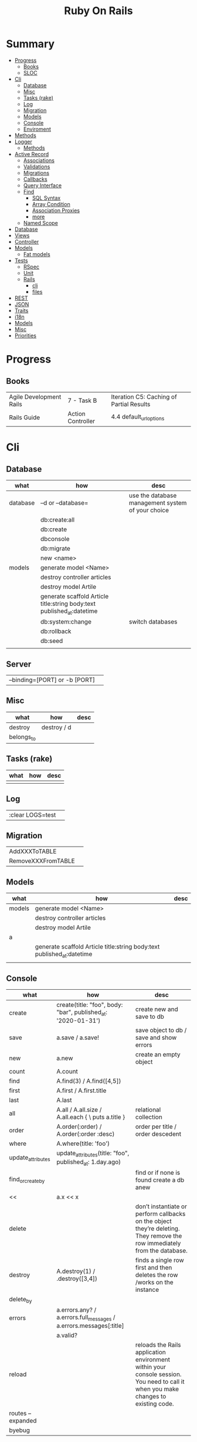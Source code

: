 #+TITLE: Ruby On Rails

* Summary
    :PROPERTIES:
    :TOC:      :include all :depth 3 :ignore this
    :END:
  :CONTENTS:
  - [[#progress][Progress]]
    - [[#books][Books]]
    - [[#sloc][SLOC]]
  - [[#cli][Cli]]
    - [[#database][Database]]
    - [[#misc][Misc]]
    - [[#tasks-rake][Tasks (rake)]]
    - [[#log][Log]]
    - [[#migration][Migration]]
    - [[#models][Models]]
    - [[#console][Console]]
    - [[#enviroment][Enviroment]]
  - [[#methods][Methods]]
  - [[#logger][Logger]]
    - [[#methods][Methods]]
  - [[#active-record][Active Record]]
    - [[#associations][Associations]]
    - [[#validations][Validations]]
    - [[#migrations][Migrations]]
    - [[#callbacks][Callbacks]]
    - [[#query-interface][Query Interface]]
    - [[#find][Find]]
      - [[#sql-syntax][SQL Syntax]]
      - [[#array-condition][Array Condition]]
      - [[#association-proxies][Association Proxies]]
      - [[#more][more]]
    - [[#named-scope][Named Scope]]
  - [[#database][Database]]
  - [[#views][Views]]
  - [[#controller][Controller]]
  - [[#models][Models]]
    - [[#fat-models][Fat models]]
  - [[#tests][Tests]]
    - [[#rspec][RSpec]]
    - [[#unit][Unit]]
    - [[#rails][Rails]]
      - [[#cli][cli]]
      - [[#files][files]]
  - [[#rest][REST]]
  - [[#json][JSON]]
  - [[#traits][Traits]]
  - [[#i18n][i18n]]
  - [[#models][Models]]
  - [[#misc][Misc]]
  - [[#priorities][Priorities]]
  :END:
* Progress
** Books
|                         |                   |                                          |
|-------------------------+-------------------+------------------------------------------|
| Agile Development Rails | 7 - Task B        | Iteration C5: Caching of Partial Results |
| Rails Guide             | Action Controller | 4.4 default_url_options                  |

* Cli
** Database
| what     | how                                                                    | desc                                              |
|----------+------------------------------------------------------------------------+---------------------------------------------------|
| database | –d or --database=                                                      | use the database management system of your choice |
|          | db:create:all                                                          |                                                   |
|          | db:create                                                              |                                                   |
|          | dbconsole                                                              |                                                   |
|          | db:migrate                                                             |                                                   |
|          | new <name>                                                             |                                                   |
| models   | generate model <Name>                                                  |                                                   |
|          | destroy controller articles                                            |                                                   |
|          | destroy model Artile                                                   |                                                   |
|          | generate scaffold Article title:string body:text published_at:datetime |                                                   |
|          | db:system:change                                                       | switch databases                                  |
|          | db:rollback                                                            |                                                   |
|          | db:seed                                                                |                                                   |
|          |                                                                        |                                                   |
** Server
|                               |   |
|-------------------------------+---|
| --binding=[PORT] or -b [PORT] |   |


** Misc
| what       | how         | desc |
|------------+-------------+------|
| destroy    | destroy / d |      |
| belongs_to |             |      |

** Tasks (rake)
| what | how | desc |
|------+-----+------|
|      |     |      |

** Log
|                  |   |
|------------------+---|
| :clear LOGS=test |   |

** Migration
|                    |   |
|--------------------+---|
| AddXXXToTABLE      |   |
| RemoveXXXFromTABLE |   |

** Models
| what   | how                                                                    | desc |
|--------+------------------------------------------------------------------------+------|
| models | generate model <Name>                                                  |      |
|        | destroy controller articles                                            |      |
|        | destroy model Artile                                                   |      |
| a      |                                                                        |      |
|        | generate scaffold Article title:string body:text published_at:datetime |      |
|        |                                                                        |      |

** Console
| what              | how                                                                | desc                                                                                                                               |
|-------------------+--------------------------------------------------------------------+------------------------------------------------------------------------------------------------------------------------------------|
| create            | create(title: "foo", body: "bar", published_at: '2020-01-31')      | create new and save to db                                                                                                          |
| save              | a.save  / a.save!                                                  | save object to db / save and show errors                                                                                           |
| new               | a.new                                                              | create an empty object                                                                                                             |
| count             | A.count                                                            |                                                                                                                                    |
| find              | A.find(3) / A.find([4,5])                                          |                                                                                                                                    |
| first             | A.first   / A.first.title                                          |                                                                                                                                    |
| last              | A.last                                                             |                                                                                                                                    |
| all               | A.all / A.all.size / A.all.each { \a\ puts a.title }               | relational collection                                                                                                              |
| order             | A.order(:order) / A.order(:order :desc)                            | order per title / order descedent                                                                                                  |
| where             | A.where(title: 'foo')                                              |                                                                                                                                    |
| update_attributes | update_attributes(title: "foo", published_at: 1.day.ago)           |                                                                                                                                    |
| find_or_create_by |                                                                    | find or if none is found create a db anew                                                                                          |
| <<                | a.x << x                                                           |                                                                                                                                    |
| delete            |                                                                    | don’t instantiate or perform callbacks on the object they’re deleting. They remove the row immediately from the database.          |
| destroy           | A.destroy(1) / .destroy([3,4])                                     | finds a single row first and then deletes the row /works on the instance                                                           |
| delete_by         |                                                                    |                                                                                                                                    |
| errors            | a.errors.any? / a.errors.full_messages / a.errors.messages[:title] |                                                                                                                                    |
|                   | a.valid?                                                           |                                                                                                                                    |
| reload            |                                                                    | reloads the Rails application environment within your console session. You need to call it when you make changes to existing code. |
| routes --expanded |                                                                    |                                                                                                                                    |
| byebug            |                                                                    |                                                                                                                                    |

** Enviroment
|                      |                                                                          |
|----------------------+--------------------------------------------------------------------------|
| RAILS_ENV=production |                                                                          |
| dev:cache            | toggle caching on and off in the development environment(restart server) |
|                      |                                                                          |

* Bin
** run
correctly forward port in a docker/wm setup
#+begin_src shell
#!/usr/bin/env bash
set -e

# We must bind to 0.0.0.0 inside a
# Docker container or the port won't forward
bin/rails server --binding=0.0.0.0
#+end_src
** setup

* Methods
|        |                                            |
|--------+--------------------------------------------|
| where  | returns an array of results                |
| findby | returns either an existing LineItem or nil |
|        |                                            |

* Logger
- live log feed: tail -f log/development.log
-  Every controller has a logger attribute.
** Methods
|       |   |
|-------+---|
| error |   |
| debug |   |
| warn  |   |

#+begin_src ruby
Rails.logger.debug "This will only show in development"
Rails.logger.warn "This will show in all environments"
#+end_src

* Debugging

** Views


** <% console %>
 abre um console na página que vc coloca <% console %> aí vc pode chamar as variáveis daquela página pra entender o que tá rolando
#+begin_src ruby
<% console %>
#+end_src

* Active Record
- Single-Table Inheritance
** Associations
|                         |                                        |
|-------------------------+----------------------------------------|
| has_many                |                                        |
| has_one                 |                                        |
| belongs_to              | goes in the class with the foreign key |
| many_to_many            |                                        |
| has_and_belongs_to_many |                                        |
** Validations
** Migrations
** Callbacks
     - before_create
     - after_create
     - before_save
     - after_save
     - before_destroy
     - after_destroy
** Query Interface
** Find
*** SQL Syntax
      #+begin_src ruby
      Obj.where(title: 'AwesomeWM is really awesome')
      #+end_src

*** Array Condition
      #+begin_src ruby
      Article.where("published_at < ?", Time.now)
      Article.where("published_at < ?", Time.now).to_sql # inspect the issued SQL statement

      Article.where("title LIKE :search OR body LIKE :search", {search: '%association%'})
      #+end_src

*** Association Proxies
      - Chain together multiple calls to Active Record
      #+begin_src ruby

      #+end_src
*** more
      #+begin_src ruby
      Article.order("published_at DESC")
      Article.limit(1)
      Article.joins(:comments)
      Article.includes(:comments)
      Article.order("title DESC").limit(2)
      #+end_src
** Named Scope
     #+begin_src ruby
     scope :published, -> { where.not(published_at: nil) }
     scope :draft, -> { where(published_at: nil) }
     #+end_src
* Action Cable
** concept
- create a channel, broadcast some data, and receive the data.
- support multiple streams
** cli
|                          |                 |
|--------------------------+-----------------|
| generate channels <name> | in /app/channel |
|                          |                 |

* Database
    | it    | desc                                                     |
    |-------+----------------------------------------------------------|
    | seeds | which defines some data you always need in your database |
    |       |                                                          |
* Views
* Controller
* Models
** Fat models
     An intelligent model like this is often called fat. Instead of performing model-related logic in
     other places (i.e., in controllers or views), you keep it in the model, thus making it fat. This
     makes your models easier to work with and helps your code stay DRY.
* Tests
** RSpec
** Unit
** Rails
*** cli
      |                  |   |
      |------------------+---|
      | test             |   |
      | test:controllers |   |
*** files
      |                 |             |
      |-----------------+-------------|
      | assert_select   | integration |
      | assert_response |             |

* REST
* JSON
* Traits
    - Active Records: Ruby object-relational mapping (ORM) library
    - root_path
* i18n
    - i18n.t()
    - i18n.l()
* Models
    | what   | $ | ...         |
    |--------+---+-------------|
    | Models |   | Camel-Cased |
    |        |   |             |
* Direnv

Guix + Direnv example file
#+begin_src shell
use guix --ad-hoc nss-certs gawk git \
    ruby@3.0 libyaml \
    libsass gcc-toolchain \
    node sqlite
# ===================================================

# * GUIX
# Direnv do not set $GUIX_ENVIRONMENT
export GUIX_ENVIRONMENT="$(echo $LIBRARY_PATH | gawk -F '/lib' '{print $1}')"

# * RUNTIME LIBRARIES
# needed by Rails toolings.
# gcc-toolchain complains if $LD_LIBRARY_PATH is set
# export LD_LIBRARY_PATH="$GUIX_ENVIRONMENT/lib"

# SSL AUTH
# gems need this.
export SSL_CERT_FILE="$GUIX_ENVIRONMENT/etc/ssl/certs/ca-certificates.crt"
# ===================================================

# * GEM
# Install gems locally
export GEM_HOME=$PWD/.gems
export GEM_PATH=$GEM_HOME:$GEM_PATH
export PATH=$GEM_HOME/bin:$PATH
# ===================================================

# * NPM
# Install npm packages locally
export NPM_CONFIG_PREFIX="$PWD/.npm"
export NPM_CONFIG_USERCONFIG="$PWD/.npm/config"
export NPM_CONFIG_CACHE="$PWD/.npm/cache"
export NPM_CONFIG_TMP="$PWD/.npm/tmp"
export NPM_HOME="$NPM_CONFIG_PREFIX"
export NPM_BIN="$NPM_HOME/bin"
export PATH="$NPM_BIN":$PATH
# ===================================================


# * GUIX ANNOTATIONS
# ** FFI:
# install ffi w/: gem install ffi -- --disable-system-libffi

# ** GCC-TOOLCHAIN:
# libsass need it to compile files

# ** SQLITE
#+end_src
* Misc
    HTTP status codes: Rack::Utils::HTTP_STATUS_CODES

* Priorities
    - TDD BDD
    - Rails / MVC
    - PostgreSQL
    - Docker/Kubernetes
    - Redis/SideKick/
    - MicroServices
    - AWS
    - Circle CI
    - REST

